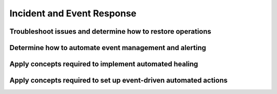 .. Licensed under the Apache License, Version 2.0 (the "License"); you may not
.. use this file except in compliance with the License. You may obtain a copy of
.. the License at
..
..   http://www.apache.org/licenses/LICENSE-2.0
..
.. Unless required by applicable law or agreed to in writing, software
.. distributed under the License is distributed on an "AS IS" BASIS, WITHOUT
.. WARRANTIES OR CONDITIONS OF ANY KIND, either express or implied. See the
.. License for the specific language governing permissions and limitations under
.. the License.

===========================
Incident and Event Response
===========================

Troubleshoot issues and determine how to restore operations
===========================================================

Determine how to automate event management and alerting
=======================================================

Apply concepts required to implement automated healing
======================================================

Apply concepts required to set up event-driven automated actions
================================================================
